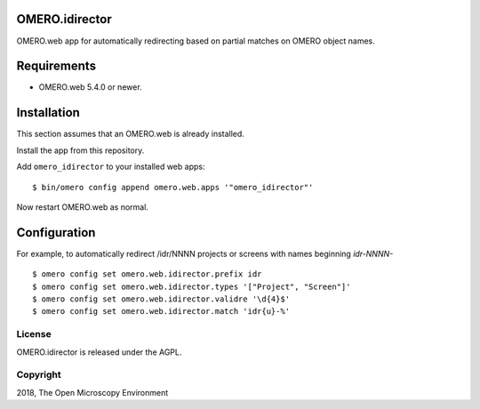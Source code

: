 OMERO.idirector
===============

OMERO.web app for automatically redirecting based on partial matches on OMERO object names.


Requirements
============

* OMERO.web 5.4.0 or newer.


Installation
============

This section assumes that an OMERO.web is already installed.

Install the app from this repository.

Add ``omero_idirector`` to your installed web apps:

::

    $ bin/omero config append omero.web.apps '"omero_idirector"'

Now restart OMERO.web as normal.


Configuration
=============

For example, to automatically redirect /idr/NNNN projects or screens with names beginning `idr-NNNN-`

::

    $ omero config set omero.web.idirector.prefix idr
    $ omero config set omero.web.idirector.types '["Project", "Screen"]'
    $ omero config set omero.web.idirector.validre '\d{4}$'
    $ omero config set omero.web.idirector.match 'idr{u}-%'


License
-------

OMERO.idirector is released under the AGPL.

Copyright
---------

2018, The Open Microscopy Environment
